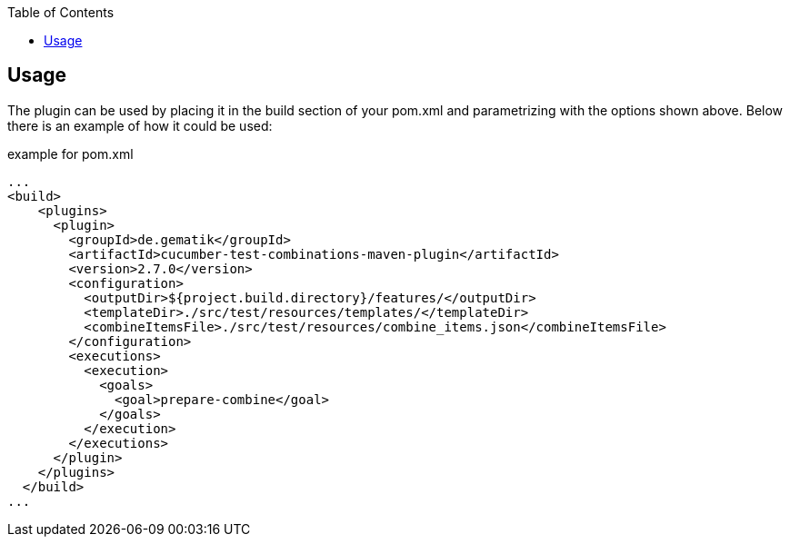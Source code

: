 :toc-title: Table of Contents
:toc:
:toclevels: 4

:classdia-caption: Class diagram
:seqdia-caption: Sequence diagram

:source-highlighter: prettify

:imagesdir: ../images
:testdir: ../../src/test
:sourcedir: ../../src
:plantumldir: ../plantuml
== Usage

The plugin can be used by placing it in the build section of your pom.xml and parametrizing with the options shown above.
Below there is an example of how it could be used:

.example for pom.xml
[source,xml]
----
...
<build>
    <plugins>
      <plugin>
        <groupId>de.gematik</groupId>
        <artifactId>cucumber-test-combinations-maven-plugin</artifactId>
        <version>2.7.0</version>
        <configuration>
          <outputDir>${project.build.directory}/features/</outputDir>
          <templateDir>./src/test/resources/templates/</templateDir>
          <combineItemsFile>./src/test/resources/combine_items.json</combineItemsFile>
        </configuration>
        <executions>
          <execution>
            <goals>
              <goal>prepare-combine</goal>
            </goals>
          </execution>
        </executions>
      </plugin>
    </plugins>
  </build>
...
----
